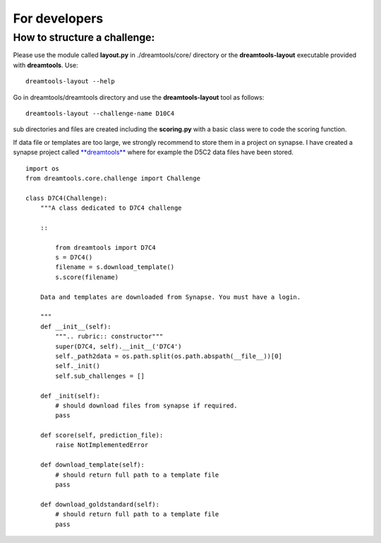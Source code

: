 For developers
===================



How to structure a challenge:
-------------------------------

Please use the module called **layout.py** in ./dreamtools/core/ directory or the **dreamtools-layout** executable provided with **dreamtools**. Use::

    dreamtools-layout --help

Go in dreamtools/dreamtools directory and use the **dreamtools-layout** tool as follows::

    dreamtools-layout --challenge-name D10C4
    
sub directories and files are created including the **scoring.py** with a basic class were to code the
scoring function.


If data file or templates are too large, we strongly recommend to store them in a project on synapse.
I have created a synapse project called `**dreamtools** <https://www.synapse.org/#!Synapse:syn4483180>`_
where for example the D5C2 data files have been stored.

::

    import os
    from dreamtools.core.challenge import Challenge

    class D7C4(Challenge):
        """A class dedicated to D7C4 challenge

        ::

            from dreamtools import D7C4
            s = D7C4()
            filename = s.download_template() 
            s.score(filename) 

        Data and templates are downloaded from Synapse. You must have a login.

        """
        def __init__(self):
            """.. rubric:: constructor"""
            super(D7C4, self).__init__('D7C4')
            self._path2data = os.path.split(os.path.abspath(__file__))[0]
            self._init()
            self.sub_challenges = []

        def _init(self):
            # should download files from synapse if required.
            pass

        def score(self, prediction_file):
            raise NotImplementedError

        def download_template(self):
            # should return full path to a template file
            pass
            
        def download_goldstandard(self):
            # should return full path to a template file
            pass






